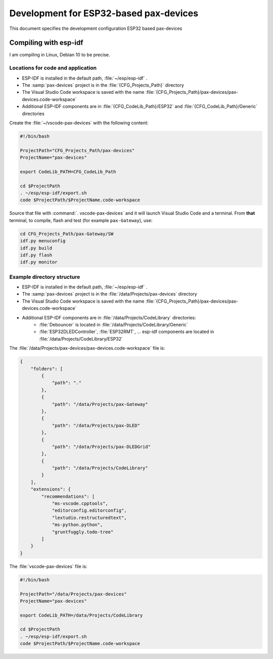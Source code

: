 ===============================================================================
Development for ESP32-based pax-devices
===============================================================================

This document specifies the development configuration ESP32 based pax-devices

Compiling with esp-idf
-------------------------------------------------------------------------------

I am compiling in Linux, Debian 10 to be precise.

Locations for code and application
~~~~~~~~~~~~~~~~~~~~~~~~~~~~~~~~~~~~~~~~~~~~~~~~~~~~~~~~~~~~~~~~~~~~~~~~~~~~~~~

* ESP-IDF is installed in the default path, :file:`~/esp/esp-idf` .
* The :samp:`pax-devices` project is in the :file:`{CFG_Projects_Path}` directory
* The Visual Studio Code workspace is saved with the name :file:`{CFG_Projects_Path}/pax-devices/pax-devices.code-workspace`
* Additional ESP-IDF components are in :file:`{CFG_CodeLib_Path}/ESP32` and :file:`{CFG_CodeLib_Path}/Generic` directories

Create the :file:`~/vscode-pax-devices` with the following content:

.. code-block:: bash

    #!/bin/bash

    ProjectPath="CFG_Projects_Path/pax-devices"
    ProjectName="pax-devices"

    export CodeLib_PATH=CFG_CodeLib_Path

    cd $ProjectPath
    . ~/esp/esp-idf/export.sh
    code $ProjectPath/$ProjectName.code-workspace

Source that file with :command:`. vscode-pax-devices` and it will launch Visual Studio Code and a terminal.
From **that** terminal, to compile, flash and test (for example ``pax-Gateway``), use:

.. code-block:: bash

    cd CFG_Projects_Path/pax-Gateway/SW
    idf.py menuconfig
    idf.py build
    idf.py flash
    idf.py monitor

Example directory structure
~~~~~~~~~~~~~~~~~~~~~~~~~~~~~~~~~~~~~~~~~~~~~~~~~~~~~~~~~~~~~~~~~~~~~~~~~~~~~~~

* ESP-IDF is installed in the default path, :file:`~/esp/esp-idf` .
* The :samp:`pax-devices` project is in the :file:`/data/Projects/pax-devices` directory
* The Visual Studio Code workspace is saved with the name :file:`{CFG_Projects_Path}/pax-devices/pax-devices.code-workspace`
* Additional ESP-IDF components are in :file:`/data/Projects/CodeLibrary` directories:
    * :file:`Debouncer` is located in :file:`/data/Projects/CodeLibrary/Generic`
    * :file:`ESP32DLEDController`, :file:`ESP32RMT`, ... esp-idf components are located in :file:`/data/Projects/CodeLibrary/ESP32`

The :file:`/data/Projects/pax-devices/pax-devices.code-workspace` file is:

.. code-block:: json

    {
        "folders": [
            {
                "path": "."
            },
            {
                "path": "/data/Projects/pax-Gateway"
            },
            {
                "path": "/data/Projects/pax-DLED"
            },
            {
                "path": "/data/Projects/pax-DLEDGrid"
            },
            {
                "path": "/data/Projects/CodeLibrary"
            }
        ],
        "extensions": {
            "recommendations": [
                "ms-vscode.cpptools",
                "editorconfig.editorconfig",
                "lextudio.restructuredtext",
                "ms-python.python",
                "gruntfuggly.todo-tree"
            ]
        }
    }

The :file:`vscode-pax-devices` file is:

.. code-block:: bash

    #!/bin/bash

    ProjectPath="/data/Projects/pax-devices"
    ProjectName="pax-devices"

    export CodeLib_PATH=/data/Projects/CodeLibrary

    cd $ProjectPath
    . ~/esp/esp-idf/export.sh
    code $ProjectPath/$ProjectName.code-workspace

